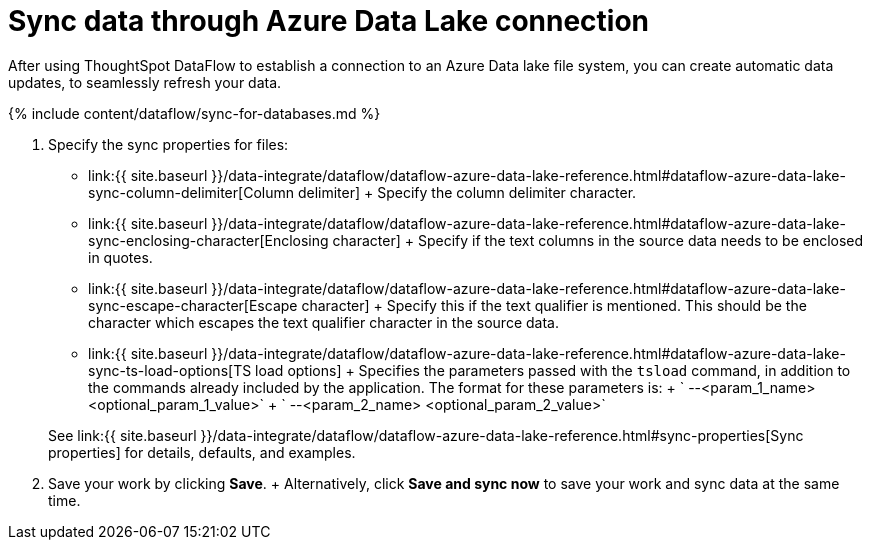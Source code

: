 = Sync data through Azure Data Lake connection
:last_updated: 09/14/2020


:toc: true

After using ThoughtSpot DataFlow to establish a connection to an Azure Data lake file system, you can create automatic data updates, to seamlessly refresh your data.

{% include content/dataflow/sync-for-databases.md %}

. Specify the sync properties for files:
 ** link:{{ site.baseurl }}/data-integrate/dataflow/dataflow-azure-data-lake-reference.html#dataflow-azure-data-lake-sync-column-delimiter[Column delimiter] + Specify the column delimiter character.
 ** link:{{ site.baseurl }}/data-integrate/dataflow/dataflow-azure-data-lake-reference.html#dataflow-azure-data-lake-sync-enclosing-character[Enclosing character] + Specify if the text columns in the source data needs to be enclosed in quotes.
 ** link:{{ site.baseurl }}/data-integrate/dataflow/dataflow-azure-data-lake-reference.html#dataflow-azure-data-lake-sync-escape-character[Escape character] + Specify this if the text qualifier is mentioned.
This should be the character which escapes the text qualifier character in the source data.
 ** link:{{ site.baseurl }}/data-integrate/dataflow/dataflow-azure-data-lake-reference.html#dataflow-azure-data-lake-sync-ts-load-options[TS load options] + Specifies the parameters passed with the `tsload` command, in addition to the commands already included by the application.
The format for these parameters is: + ` --<param_1_name> <optional_param_1_value>` + ` --<param_2_name> <optional_param_2_value>`

+
See link:{{ site.baseurl }}/data-integrate/dataflow/dataflow-azure-data-lake-reference.html#sync-properties[Sync properties] for details, defaults, and examples.
. Save your work by clicking *Save*.
+ Alternatively, click *Save and sync now* to save your work and sync data at the same time.
